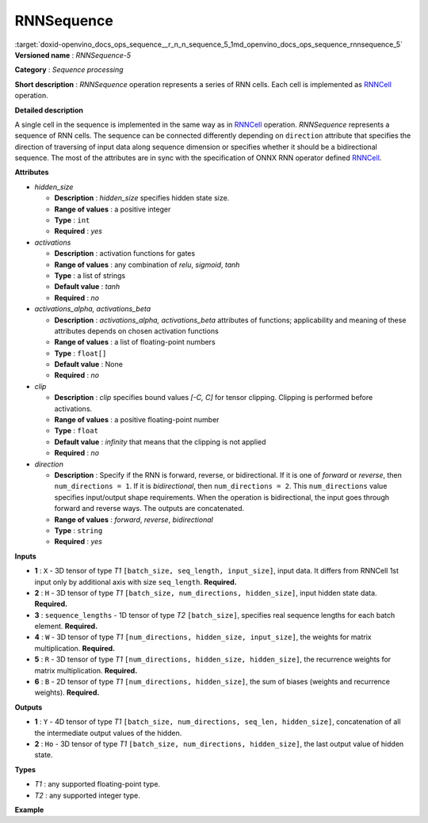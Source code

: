 .. index:: pair: page; RNNSequence
.. _doxid-openvino_docs_ops_sequence__r_n_n_sequence_5:


RNNSequence
===========

:target:`doxid-openvino_docs_ops_sequence__r_n_n_sequence_5_1md_openvino_docs_ops_sequence_rnnsequence_5` **Versioned name** : *RNNSequence-5*

**Category** : *Sequence processing*

**Short description** : *RNNSequence* operation represents a series of RNN cells. Each cell is implemented as `RNNCell <#RNNCell>`__ operation.

**Detailed description**

A single cell in the sequence is implemented in the same way as in `RNNCell <#RNNCell>`__ operation. *RNNSequence* represents a sequence of RNN cells. The sequence can be connected differently depending on ``direction`` attribute that specifies the direction of traversing of input data along sequence dimension or specifies whether it should be a bidirectional sequence. The most of the attributes are in sync with the specification of ONNX RNN operator defined `RNNCell <https://github.com/onnx/onnx/blob/master/docs/Operators.md#rnn>`__.

**Attributes**

* *hidden_size*
  
  * **Description** : *hidden_size* specifies hidden state size.
  
  * **Range of values** : a positive integer
  
  * **Type** : ``int``
  
  * **Required** : *yes*

* *activations*
  
  * **Description** : activation functions for gates
  
  * **Range of values** : any combination of *relu*, *sigmoid*, *tanh*
  
  * **Type** : a list of strings
  
  * **Default value** : *tanh*
  
  * **Required** : *no*

* *activations_alpha, activations_beta*
  
  * **Description** : *activations_alpha, activations_beta* attributes of functions; applicability and meaning of these attributes depends on chosen activation functions
  
  * **Range of values** : a list of floating-point numbers
  
  * **Type** : ``float[]``
  
  * **Default value** : None
  
  * **Required** : *no*

* *clip*
  
  * **Description** : *clip* specifies bound values *[-C, C]* for tensor clipping. Clipping is performed before activations.
  
  * **Range of values** : a positive floating-point number
  
  * **Type** : ``float``
  
  * **Default value** : *infinity* that means that the clipping is not applied
  
  * **Required** : *no*

* *direction*
  
  * **Description** : Specify if the RNN is forward, reverse, or bidirectional. If it is one of *forward* or *reverse*, then ``num_directions = 1``. If it is *bidirectional*, then ``num_directions = 2``. This ``num_directions`` value specifies input/output shape requirements. When the operation is bidirectional, the input goes through forward and reverse ways. The outputs are concatenated.
  
  * **Range of values** : *forward*, *reverse*, *bidirectional*
  
  * **Type** : ``string``
  
  * **Required** : *yes*

**Inputs**

* **1** : ``X`` - 3D tensor of type *T1* ``[batch_size, seq_length, input_size]``, input data. It differs from RNNCell 1st input only by additional axis with size ``seq_length``. **Required.**

* **2** : ``H`` - 3D tensor of type *T1* ``[batch_size, num_directions, hidden_size]``, input hidden state data. **Required.**

* **3** : ``sequence_lengths`` - 1D tensor of type *T2* ``[batch_size]``, specifies real sequence lengths for each batch element. **Required.**

* **4** : ``W`` - 3D tensor of type *T1* ``[num_directions, hidden_size, input_size]``, the weights for matrix multiplication. **Required.**

* **5** : ``R`` - 3D tensor of type *T1* ``[num_directions, hidden_size, hidden_size]``, the recurrence weights for matrix multiplication. **Required.**

* **6** : ``B`` - 2D tensor of type *T1* ``[num_directions, hidden_size]``, the sum of biases (weights and recurrence weights). **Required.**

**Outputs**

* **1** : ``Y`` - 4D tensor of type *T1* ``[batch_size, num_directions, seq_len, hidden_size]``, concatenation of all the intermediate output values of the hidden.

* **2** : ``Ho`` - 3D tensor of type *T1* ``[batch_size, num_directions, hidden_size]``, the last output value of hidden state.

**Types**

* *T1* : any supported floating-point type.

* *T2* : any supported integer type.

**Example**

.. ref-code-block:: cpp

	<layer ... type="RNNSequence" ...>
	    <data hidden_size="128"/>
	    <input>
	        <port id="0">
	            <dim>1</dim>
	            <dim>4</dim>
	            <dim>16</dim>
	        </port>
	        <port id="1">
	            <dim>1</dim>
	            <dim>1</dim>
	            <dim>128</dim>
	        </port>
	        <port id="2">
	            <dim>1</dim>
	        </port>
	         <port id="3">
	            <dim>1</dim>
	            <dim>128</dim>
	            <dim>16</dim>
	        </port>
	         <port id="4">
	            <dim>1</dim>
	            <dim>128</dim>
	            <dim>128</dim>
	        </port>
	         <port id="5">
	            <dim>1</dim>
	            <dim>128</dim>
	        </port>
	    </input>
	    <output>
	        <port id="6">
	            <dim>1</dim>
	            <dim>1</dim>
	            <dim>4</dim>
	            <dim>128</dim>
	        </port>
	        <port id="7">
	            <dim>1</dim>
	            <dim>1</dim>
	            <dim>128</dim>
	        </port>
	    </output>
	</layer>

